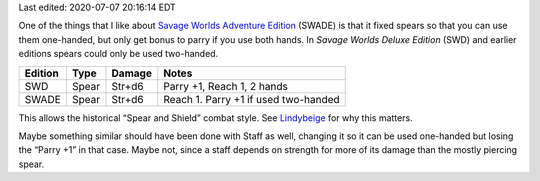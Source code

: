 .. title: Savage Worlds Adventure Edition Fixes Spears
.. slug: savage-worlds-adventure-edition-fixes-spears
.. date: 2020-07-07 13:59:55 UTC-04:00
.. tags: rpg,savage worlds,spear,savage worlds deluxe edition,savage worlds adventure edition
.. category: gaming
.. link: 
.. description: 
.. type: text

Last edited: 2020-07-07 20:16:14 EDT

One of the things that I like about `Savage Worlds Adventure
Edition`__ (SWADE) is that it fixed spears so that you can use them
one-handed, but only get bonus to parry if you use both hands.  In
`Savage Worlds Deluxe Edition` (SWD) and earlier editions spears could
only be used two-handed.

=========  ======  ===========  ====================================
Edition    Type    Damage       Notes
=========  ======  ===========  ====================================
SWD        Spear   Str+d6       Parry +1, Reach 1, 2 hands
SWADE      Spear   Str+d6       Reach 1. Parry +1 if used two-handed
=========  ======  ===========  ====================================

This allows the historical “Spear and Shield” combat style.
See Lindybeige_ for why this matters.

.. _Lindybeige: https://www.youtube.com/watch?v=3XuhoFszfe8

Maybe something similar should have been done with Staff as well,
changing it so it can be used one-handed but losing the “Parry +1” in
that case.  Maybe not, since a staff depends on strength for more of
its damage than the mostly piercing spear.

__ https://www.peginc.com/store/savage-worlds-adventure-edition-core-rules-pdf-swade/

..
   Local Variables:
   time-stamp-format: "%04y-%02m-%02d %02H:%02M:%02S %Z"
   time-stamp-start: "Last edited:[ \t]+\\\\?"
   time-stamp-end: "\\\\?\n"
   End:


